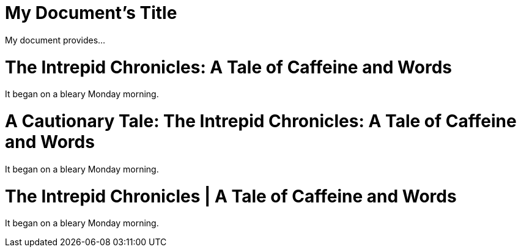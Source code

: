 // tag::b-base[]
= My Document's Title

My document provides...
// end::b-base[]

// tag::sub-1[]
= The Intrepid Chronicles: A Tale of Caffeine and Words

It began on a bleary Monday morning.
// end::sub-1[]

// tag::sub-2[]
= A Cautionary Tale: The Intrepid Chronicles: A Tale of Caffeine and Words

It began on a bleary Monday morning.
// end::sub-2[]

// tag::sub-3[]
:title-separator: {sp}|
= The Intrepid Chronicles | A Tale of Caffeine and Words

It began on a bleary Monday morning.
// end::sub-3[]
